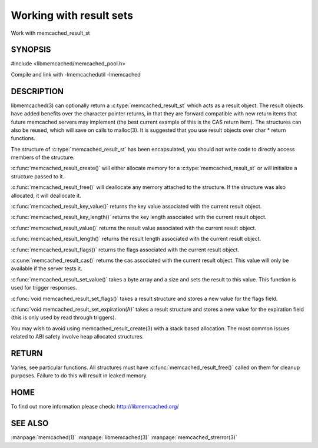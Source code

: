 ========================
Working with result sets
========================

.. index:: object: memcached_result_st

Work with memcached_result_st


--------
SYNOPSIS
--------

#include <libmemcached/memcached_pool.h>

.. c:function:: memcached_result_st * memcached_result_create (memcached_st *ptr, memcached_result_st *result);

.. c:function:: void memcached_result_free (memcached_result_st *result);

.. c:function:: const char * memcached_result_key_value (memcached_result_st *result);

.. c:function:: size_t memcached_result_key_length (const memcached_result_st *result);

.. c:function:: const char *memcached_result_value (memcached_result_st *ptr);

.. c:function:: size_t memcached_result_length (const memcached_result_st *ptr);

.. c:function:: uint32_t memcached_result_flags (const memcached_result_st *result)

.. c:function:: uint64_t memcached_result_cas (const memcached_result_st *result);

.. c:function:: memcached_return_t memcached_result_set_value (memcached_result_st *ptr, const char *value, size_t length)

.. c:function:: void memcached_result_set_flags (memcached_result_st *ptr, uint32_t flags)

.. c:function:: void memcached_result_set_expiration (memcached_result_st *ptr, time_t)

Compile and link with -lmemcachedutil -lmemcached



-----------
DESCRIPTION
-----------


libmemcached(3) can optionally return a :c:type:`memcached_result_st` which 
acts as a result object. The result objects have added benefits over the 
character pointer returns, in that they are forward compatible with new 
return items that future memcached servers may implement (the best current 
example of this is the CAS return item). The structures can also be reused, 
which will save on calls to malloc(3). It is suggested that you use result 
objects over char \* return functions.

The structure of :c:type:`memcached_result_st` has been encapsulated, you should
not write code to directly access members of the structure.

:c:func:`memcached_result_create()` will either allocate memory for a
:c:type:`memcached_result_st` or will initialize a structure passed to it.

:c:func:`memcached_result_free()` will deallocate any memory attached to the
structure. If the structure was also allocated, it will deallocate it.

:c:func:`memcached_result_key_value()` returns the key value associated with the
current result object.

:c:func:`memcached_result_key_length()` returns the key length associated with 
the current result object.

:c:func:`memcached_result_value()` returns the result value associated with the
current result object.

:c:func:`memcached_result_length()` returns the result length associated with 
the current result object.

:c:func:`memcached_result_flags()` returns the flags associated with the
current result object.

:c:cune:`memcached_result_cas()` returns the cas associated with the
current result object. This value will only be available if the server
tests it.

:c:func:`memcached_result_set_value()` takes a byte array and a size and sets
the result to this value. This function is used for trigger responses.

:c:func:`void memcached_result_set_flags()` takes a result structure and stores
a new value for the flags field.

:c:func:`void memcached_result_set_expiration(A)` takes a result structure and stores a new value for the expiration field (this is only used by read 
through triggers).

You may wish to avoid using memcached_result_create(3) with a
stack based allocation. The most common issues related to ABI safety involve
heap allocated structures.


------
RETURN
------


Varies, see particular functions. All structures must have
:c:func:`memcached_result_free()` called on them for cleanup purposes. Failure 
to do this will result in leaked memory.


----
HOME
----


To find out more information please check:
`http://libmemcached.org/ <http://libmemcached.org/>`_


--------
SEE ALSO
--------

:manpage:`memcached(1)` :manpage:`libmemcached(3)` :manpage:`memcached_strerror(3)`
